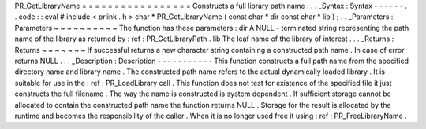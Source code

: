 PR_GetLibraryName
=
=
=
=
=
=
=
=
=
=
=
=
=
=
=
=
=
Constructs
a
full
library
path
name
.
.
.
_Syntax
:
Syntax
-
-
-
-
-
-
.
.
code
:
:
eval
#
include
<
prlink
.
h
>
char
*
PR_GetLibraryName
(
const
char
*
dir
const
char
*
lib
)
;
.
.
_Parameters
:
Parameters
~
~
~
~
~
~
~
~
~
~
The
function
has
these
parameters
:
dir
A
NULL
-
terminated
string
representing
the
path
name
of
the
library
as
returned
by
:
ref
:
PR_GetLibraryPath
.
lib
The
leaf
name
of
the
library
of
interest
.
.
.
_Returns
:
Returns
~
~
~
~
~
~
~
If
successful
returns
a
new
character
string
containing
a
constructed
path
name
.
In
case
of
error
returns
NULL
.
.
.
_Description
:
Description
-
-
-
-
-
-
-
-
-
-
-
This
function
constructs
a
full
path
name
from
the
specified
directory
name
and
library
name
.
The
constructed
path
name
refers
to
the
actual
dynamically
loaded
library
.
It
is
suitable
for
use
in
the
:
ref
:
PR_LoadLibrary
call
.
This
function
does
not
test
for
existence
of
the
specified
file
it
just
constructs
the
full
filename
.
The
way
the
name
is
constructed
is
system
dependent
.
If
sufficient
storage
cannot
be
allocated
to
contain
the
constructed
path
name
the
function
returns
NULL
.
Storage
for
the
result
is
allocated
by
the
runtime
and
becomes
the
responsibility
of
the
caller
.
When
it
is
no
longer
used
free
it
using
:
ref
:
PR_FreeLibraryName
.
